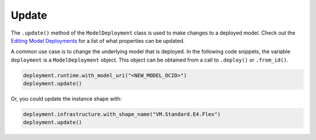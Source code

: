 Update
******

The ``.update()`` method of the ``ModelDeployment`` class is used to make changes to a deployed model. Check out the `Editing Model Deployments <https://docs.oracle.com/en-us/iaas/data-science/using/model_dep_manage.htm>`__ for a
list of what properties can be updated.

A common use case is to change the underlying model that is deployed. In the following code snippets, the variable ``deployment`` is a ``ModelDeployment`` object.  This object can be obtained from a call to ``.deploy()`` or ``.from_id()``.

.. code-block:: python3

    deployment.runtime.with_model_uri("<NEW_MODEL_OCID>")
    deployment.update()

Or, you could update the instance shape with:

.. code-block:: python3

    deployment.infrastructure.with_shape_name("VM.Standard.E4.Flex")
    deployment.update()

